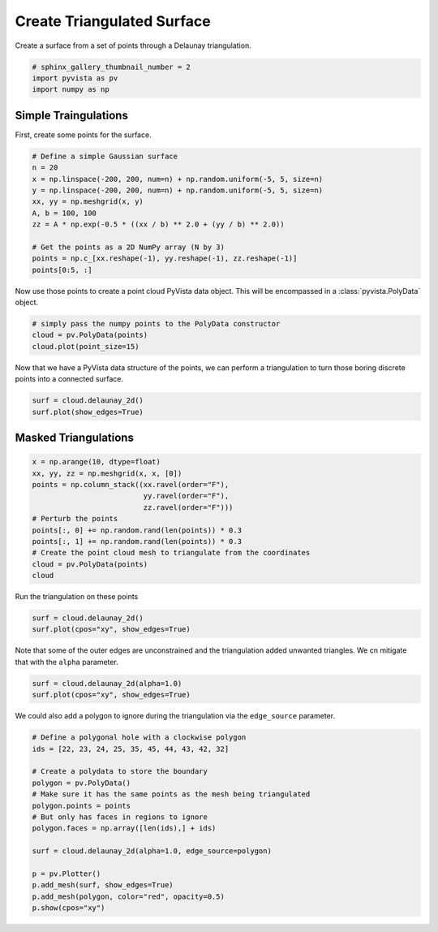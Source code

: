 .. only:: html

    .. note::
        :class: sphx-glr-download-link-note

        Click :ref:`here <sphx_glr_download_examples_00-load_create-tri-surface.py>`     to download the full example code
    .. rst-class:: sphx-glr-example-title

    .. _sphx_glr_examples_00-load_create-tri-surface.py:


Create Triangulated Surface
~~~~~~~~~~~~~~~~~~~~~~~~~~~

Create a surface from a set of points through a Delaunay triangulation.


.. code-block:: default


    # sphinx_gallery_thumbnail_number = 2
    import pyvista as pv
    import numpy as np








Simple Traingulations
+++++++++++++++++++++

First, create some points for the surface.


.. code-block:: default


    # Define a simple Gaussian surface
    n = 20
    x = np.linspace(-200, 200, num=n) + np.random.uniform(-5, 5, size=n)
    y = np.linspace(-200, 200, num=n) + np.random.uniform(-5, 5, size=n)
    xx, yy = np.meshgrid(x, y)
    A, b = 100, 100
    zz = A * np.exp(-0.5 * ((xx / b) ** 2.0 + (yy / b) ** 2.0))

    # Get the points as a 2D NumPy array (N by 3)
    points = np.c_[xx.reshape(-1), yy.reshape(-1), zz.reshape(-1)]
    points[0:5, :]





.. rst-class:: sphx-glr-script-out

 Out:

 .. code-block:: none


    array([[-196.36139441, -201.1023786 ,    1.92547365],
           [-177.98245729, -201.1023786 ,    2.71603772],
           [-159.57942247, -201.1023786 ,    3.70536677],
           [-137.38160506, -201.1023786 ,    5.15195669],
           [-119.63839158, -201.1023786 ,    6.47141389]])



Now use those points to create a point cloud PyVista data object. This will
be encompassed in a :class:`pyvista.PolyData` object.


.. code-block:: default


    # simply pass the numpy points to the PolyData constructor
    cloud = pv.PolyData(points)
    cloud.plot(point_size=15)




.. image:: /examples/00-load/images/sphx_glr_create-tri-surface_001.png
    :alt: create tri surface
    :class: sphx-glr-single-img


.. rst-class:: sphx-glr-script-out

 Out:

 .. code-block:: none


    [(636.2800858044291, 637.8374944371745, 687.2281136276158),
     (-0.5905691128929789, 0.9668395198525843, 50.35745871029387),
     (0.0, 0.0, 1.0)]



Now that we have a PyVista data structure of the points, we can perform a
triangulation to turn those boring discrete points into a connected surface.


.. code-block:: default


    surf = cloud.delaunay_2d()
    surf.plot(show_edges=True)





.. image:: /examples/00-load/images/sphx_glr_create-tri-surface_002.png
    :alt: create tri surface
    :class: sphx-glr-single-img


.. rst-class:: sphx-glr-script-out

 Out:

 .. code-block:: none


    [(636.2800858044291, 637.8374944371745, 687.2281136276158),
     (-0.5905691128929789, 0.9668395198525843, 50.35745871029387),
     (0.0, 0.0, 1.0)]



Masked Triangulations
+++++++++++++++++++++



.. code-block:: default


    x = np.arange(10, dtype=float)
    xx, yy, zz = np.meshgrid(x, x, [0])
    points = np.column_stack((xx.ravel(order="F"),
                              yy.ravel(order="F"),
                              zz.ravel(order="F")))
    # Perturb the points
    points[:, 0] += np.random.rand(len(points)) * 0.3
    points[:, 1] += np.random.rand(len(points)) * 0.3
    # Create the point cloud mesh to triangulate from the coordinates
    cloud = pv.PolyData(points)
    cloud






.. raw:: html


    <table>
    <tr><th>PolyData</th><th>Information</th></tr>
    <tr><td>N Cells</td><td>100</td></tr>
    <tr><td>N Points</td><td>100</td></tr>
    <tr><td>X Bounds</td><td>2.934e-02, 9.267e+00</td></tr>
    <tr><td>Y Bounds</td><td>9.638e-03, 9.295e+00</td></tr>
    <tr><td>Z Bounds</td><td>0.000e+00, 0.000e+00</td></tr>
    <tr><td>N Arrays</td><td>0</td></tr>
    </table>


    <br />
    <br />

Run the triangulation on these points


.. code-block:: default

    surf = cloud.delaunay_2d()
    surf.plot(cpos="xy", show_edges=True)





.. image:: /examples/00-load/images/sphx_glr_create-tri-surface_003.png
    :alt: create tri surface
    :class: sphx-glr-single-img


.. rst-class:: sphx-glr-script-out

 Out:

 .. code-block:: none


    [(4.647937188499515, 4.6524359851891885, 25.302680165624004),
     (4.647937188499515, 4.6524359851891885, 0.0),
     (0.0, 1.0, 0.0)]



Note that some of the outer edges are unconstrained and the triangulation
added unwanted triangles. We cn mitigate that with the ``alpha`` parameter.


.. code-block:: default

    surf = cloud.delaunay_2d(alpha=1.0)
    surf.plot(cpos="xy", show_edges=True)





.. image:: /examples/00-load/images/sphx_glr_create-tri-surface_004.png
    :alt: create tri surface
    :class: sphx-glr-single-img


.. rst-class:: sphx-glr-script-out

 Out:

 .. code-block:: none


    [(4.647937188499515, 4.6524359851891885, 25.302680165624004),
     (4.647937188499515, 4.6524359851891885, 0.0),
     (0.0, 1.0, 0.0)]



We could also add a polygon to ignore during the triangulation via the
``edge_source`` parameter.


.. code-block:: default


    # Define a polygonal hole with a clockwise polygon
    ids = [22, 23, 24, 25, 35, 45, 44, 43, 42, 32]

    # Create a polydata to store the boundary
    polygon = pv.PolyData()
    # Make sure it has the same points as the mesh being triangulated
    polygon.points = points
    # But only has faces in regions to ignore
    polygon.faces = np.array([len(ids),] + ids)

    surf = cloud.delaunay_2d(alpha=1.0, edge_source=polygon)

    p = pv.Plotter()
    p.add_mesh(surf, show_edges=True)
    p.add_mesh(polygon, color="red", opacity=0.5)
    p.show(cpos="xy")



.. image:: /examples/00-load/images/sphx_glr_create-tri-surface_005.png
    :alt: create tri surface
    :class: sphx-glr-single-img


.. rst-class:: sphx-glr-script-out

 Out:

 .. code-block:: none


    [(4.647937188499515, 4.6524359851891885, 25.302680165624004),
     (4.647937188499515, 4.6524359851891885, 0.0),
     (0.0, 1.0, 0.0)]




.. rst-class:: sphx-glr-timing

   **Total running time of the script:** ( 0 minutes  2.982 seconds)


.. _sphx_glr_download_examples_00-load_create-tri-surface.py:


.. only :: html

 .. container:: sphx-glr-footer
    :class: sphx-glr-footer-example



  .. container:: sphx-glr-download sphx-glr-download-python

     :download:`Download Python source code: create-tri-surface.py <create-tri-surface.py>`



  .. container:: sphx-glr-download sphx-glr-download-jupyter

     :download:`Download Jupyter notebook: create-tri-surface.ipynb <create-tri-surface.ipynb>`


.. only:: html

 .. rst-class:: sphx-glr-signature

    `Gallery generated by Sphinx-Gallery <https://sphinx-gallery.github.io>`_
